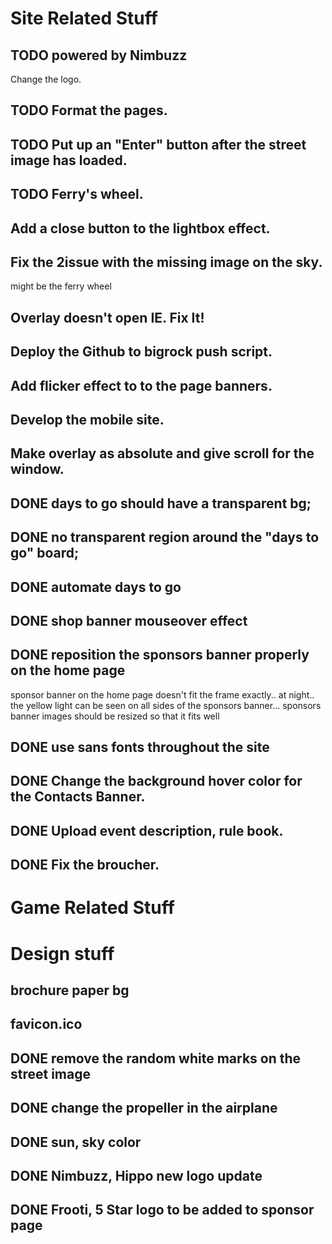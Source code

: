 * Site Related Stuff
** TODO powered by Nimbuzz
   Change the logo.
** TODO Format the pages.
** TODO Put up an "Enter" button after the street image has loaded.
** TODO Ferry's wheel.
** Add a close button to the lightbox effect.
** Fix the 2issue with the missing image on the sky.
   might be the ferry wheel
** Overlay doesn't open IE. Fix It!
** Deploy the Github to bigrock push script.
** Add flicker effect to to the page banners.
** Develop the mobile site.
** Make overlay as absolute and give scroll for the window.
** DONE days to go should have a transparent bg;
** DONE no transparent region around the "days to go" board;
** DONE automate days to go
** DONE shop banner mouseover effect
** DONE reposition the sponsors banner properly on the home page
   sponsor banner on the home page doesn't fit the frame exactly.. at night.. the yellow light can be seen on all sides of the sponsors banner... 
   sponsors banner images should be resized so that it fits well
** DONE use sans fonts throughout the site
** DONE Change the background hover color for the Contacts Banner.
** DONE Upload event description, rule book.
** DONE Fix the broucher.
* Game Related Stuff
* Design stuff
** brochure paper bg
** favicon.ico
** DONE remove the random white marks on the street image
** DONE change the propeller in the airplane
** DONE sun, sky color
** DONE Nimbuzz, Hippo new logo update
** DONE Frooti, 5 Star logo to be added to sponsor page
